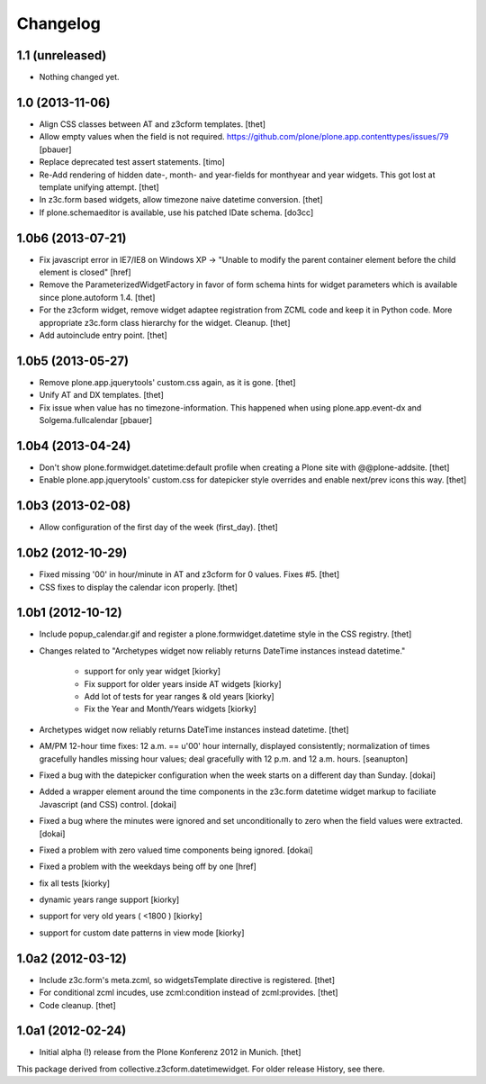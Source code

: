 Changelog
=========

1.1 (unreleased)
----------------

- Nothing changed yet.


1.0 (2013-11-06)
----------------

- Align CSS classes between AT and z3cform templates.
  [thet]

- Allow empty values when the field is not required.
  https://github.com/plone/plone.app.contenttypes/issues/79
  [pbauer]

- Replace deprecated test assert statements.
  [timo]

- Re-Add rendering of hidden date-, month- and year-fields for monthyear and
  year widgets. This got lost at template unifying attempt.
  [thet]

- In z3c.form based widgets, allow timezone naive datetime conversion.
  [thet]

- If plone.schemaeditor is available, use his patched IDate schema.
  [do3cc]


1.0b6 (2013-07-21)
------------------

- Fix javascript error in IE7/IE8 on Windows XP -> "Unable to modify the parent
  container element before the child element is closed"
  [href]

- Remove the ParameterizedWidgetFactory in favor of form schema hints for
  widget parameters which is available since plone.autoform 1.4.
  [thet]

- For the z3cform widget, remove widget adaptee registration from ZCML code and
  keep it in Python code. More appropriate z3c.form class hierarchy for the
  widget. Cleanup.
  [thet]

- Add autoinclude entry point.
  [thet]


1.0b5 (2013-05-27)
------------------

- Remove plone.app.jquerytools' custom.css again, as it is gone.
  [thet]

- Unify AT and DX templates.
  [thet]

- Fix issue when value has no timezone-information.
  This happened when using plone.app.event-dx and Solgema.fullcalendar
  [pbauer]


1.0b4 (2013-04-24)
------------------

- Don't show plone.formwidget.datetime:default profile when creating a Plone
  site with @@plone-addsite.
  [thet]

- Enable plone.app.jquerytools' custom.css for datepicker style overrides and
  enable next/prev icons this way.
  [thet]


1.0b3 (2013-02-08)
------------------

- Allow configuration of the first day of the week (first_day).
  [thet]


1.0b2 (2012-10-29)
------------------

- Fixed missing '00' in hour/minute in AT and z3cform for 0 values. Fixes #5.
  [thet]

- CSS fixes to display the calendar icon properly.
  [thet]


1.0b1 (2012-10-12)
------------------

- Include popup_calendar.gif and register a plone.formwidget.datetime style in
  the CSS registry.
  [thet]

- Changes related to "Archetypes widget now reliably returns DateTime instances
  instead datetime."

    - support for only year widget [kiorky]
    - Fix support for older years inside AT widgets [kiorky]
    - Add lot of tests for year ranges & old years [kiorky]
    - Fix the Year and Month/Years widgets [kiorky]

- Archetypes widget now reliably returns DateTime instances instead datetime.
  [thet]

- AM/PM 12-hour time fixes: 12 a.m. == u'00' hour internally, displayed
  consistently; normalization of times gracefully handles missing hour
  values; deal gracefully with 12 p.m. and 12 a.m. hours.
  [seanupton]

- Fixed a bug with the datepicker configuration when the week starts on
  a different day than Sunday.
  [dokai]

- Added a wrapper element around the time components in the z3c.form datetime
  widget markup to faciliate Javascript (and CSS) control.
  [dokai]

- Fixed a bug where the minutes were ignored and set unconditionally
  to zero when the field values were extracted.
  [dokai]

- Fixed a problem with zero valued time components being ignored.
  [dokai]

- Fixed a problem with the weekdays being off by one
  [href]

- fix all tests [kiorky]
- dynamic years range support [kiorky]
- support for very old years  ( <1800 ) [kiorky]
- support for custom date patterns in view mode [kiorky]


1.0a2 (2012-03-12)
------------------

- Include z3c.form's meta.zcml, so widgetsTemplate directive is registered.
  [thet]

- For conditional zcml incudes, use zcml:condition instead of zcml:provides.
  [thet]

- Code cleanup.
  [thet]


1.0a1 (2012-02-24)
------------------

- Initial alpha (!) release from the Plone Konferenz 2012 in Munich.
  [thet]


This package derived from collective.z3cform.datetimewidget. For older release
History, see there.
